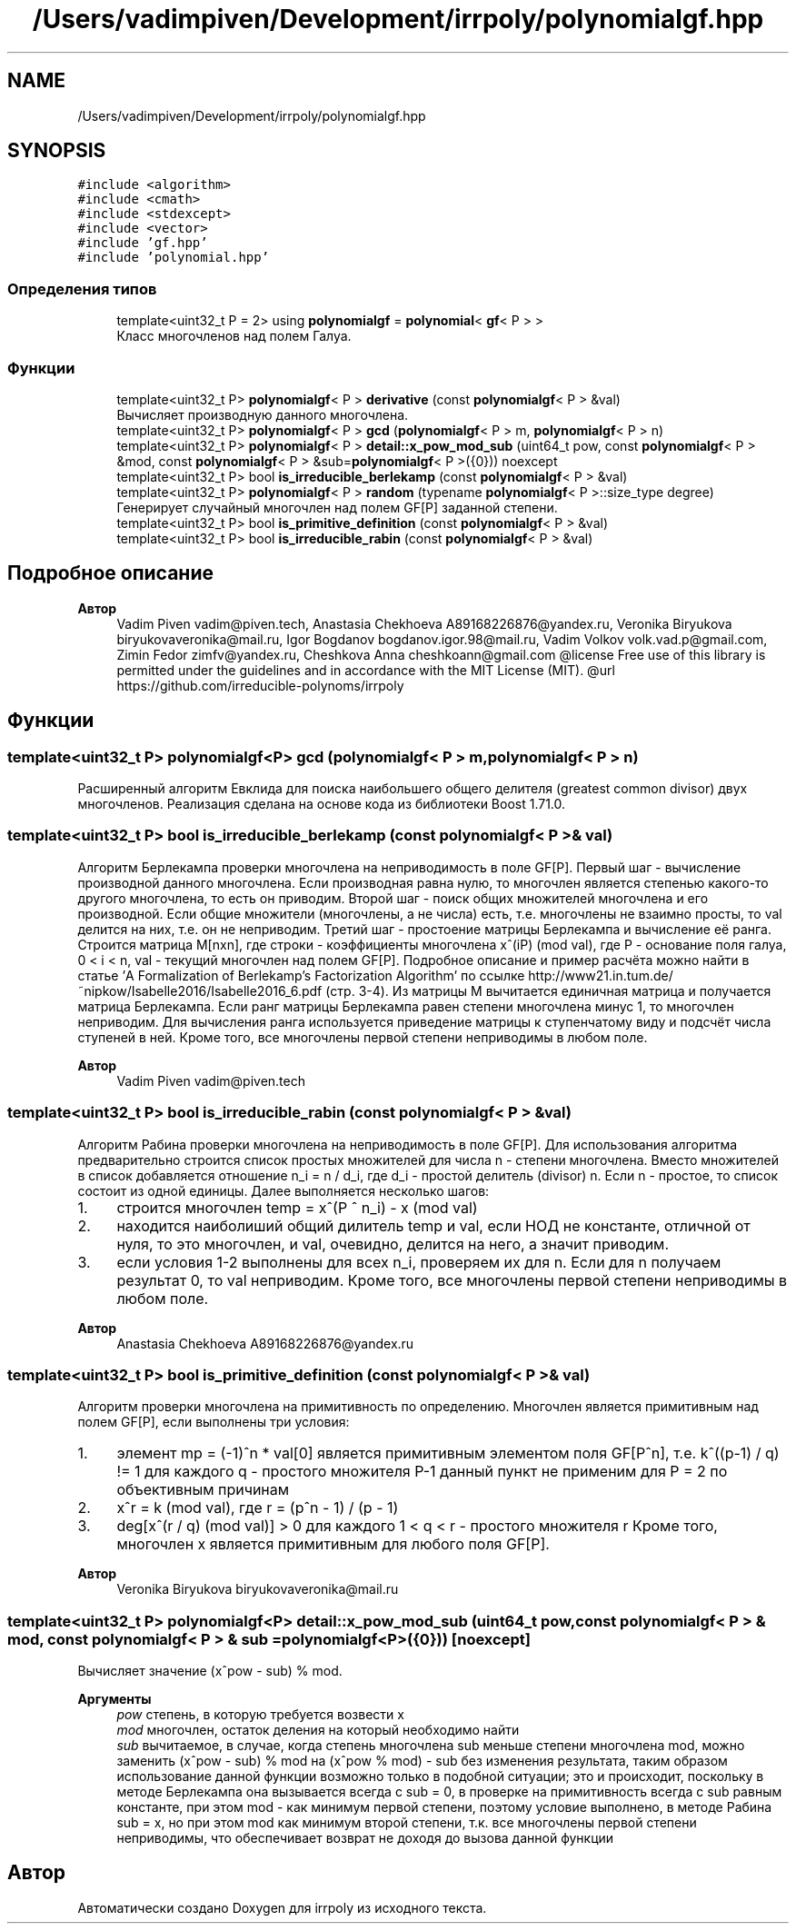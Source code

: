 .TH "/Users/vadimpiven/Development/irrpoly/polynomialgf.hpp" 3 "Пн 11 Ноя 2019" "Version 1.0.0" "irrpoly" \" -*- nroff -*-
.ad l
.nh
.SH NAME
/Users/vadimpiven/Development/irrpoly/polynomialgf.hpp
.SH SYNOPSIS
.br
.PP
\fC#include <algorithm>\fP
.br
\fC#include <cmath>\fP
.br
\fC#include <stdexcept>\fP
.br
\fC#include <vector>\fP
.br
\fC#include 'gf\&.hpp'\fP
.br
\fC#include 'polynomial\&.hpp'\fP
.br

.SS "Определения типов"

.in +1c
.ti -1c
.RI "template<uint32_t P = 2> using \fBpolynomialgf\fP = \fBpolynomial\fP< \fBgf\fP< P > >"
.br
.RI "Класс многочленов над полем Галуа\&. "
.in -1c
.SS "Функции"

.in +1c
.ti -1c
.RI "template<uint32_t P> \fBpolynomialgf\fP< P > \fBderivative\fP (const \fBpolynomialgf\fP< P > &val)"
.br
.RI "Вычисляет производную данного многочлена\&. "
.ti -1c
.RI "template<uint32_t P> \fBpolynomialgf\fP< P > \fBgcd\fP (\fBpolynomialgf\fP< P > m, \fBpolynomialgf\fP< P > n)"
.br
.ti -1c
.RI "template<uint32_t P> \fBpolynomialgf\fP< P > \fBdetail::x_pow_mod_sub\fP (uint64_t pow, const \fBpolynomialgf\fP< P > &mod, const \fBpolynomialgf\fP< P > &sub=\fBpolynomialgf\fP< P >({0})) noexcept"
.br
.ti -1c
.RI "template<uint32_t P> bool \fBis_irreducible_berlekamp\fP (const \fBpolynomialgf\fP< P > &val)"
.br
.ti -1c
.RI "template<uint32_t P> \fBpolynomialgf\fP< P > \fBrandom\fP (typename \fBpolynomialgf\fP< P >::size_type degree)"
.br
.RI "Генерирует случайный многочлен над полем GF[P] заданной степени\&. "
.ti -1c
.RI "template<uint32_t P> bool \fBis_primitive_definition\fP (const \fBpolynomialgf\fP< P > &val)"
.br
.ti -1c
.RI "template<uint32_t P> bool \fBis_irreducible_rabin\fP (const \fBpolynomialgf\fP< P > &val)"
.br
.in -1c
.SH "Подробное описание"
.PP 

.PP
\fBАвтор\fP
.RS 4
Vadim Piven vadim@piven.tech, Anastasia Chekhoeva A89168226876@yandex.ru, Veronika Biryukova biryukovaveronika@mail.ru, Igor Bogdanov bogdanov.igor.98@mail.ru, Vadim Volkov volk.vad.p@gmail.com, Zimin Fedor zimfv@yandex.ru, Cheshkova Anna cheshkoann@gmail.com @license Free use of this library is permitted under the guidelines and in accordance with the MIT License (MIT)\&. @url https://github.com/irreducible-polynoms/irrpoly 
.RE
.PP

.SH "Функции"
.PP 
.SS "template<uint32_t P> \fBpolynomialgf\fP<P> gcd (\fBpolynomialgf\fP< P > m, \fBpolynomialgf\fP< P > n)"
Расширенный алгоритм Евклида для поиска наибольшего общего делителя (greatest common divisor) двух многочленов\&. Реализация сделана на основе кода из библиотеки Boost 1\&.71\&.0\&. 
.SS "template<uint32_t P> bool is_irreducible_berlekamp (const \fBpolynomialgf\fP< P > & val)"
Алгоритм Берлекампа проверки многочлена на неприводимость в поле GF[P]\&. Первый шаг - вычисление производной данного многочлена\&. Если производная равна нулю, то многочлен является степенью какого-то другого многочлена, то есть он приводим\&. Второй шаг - поиск общих множителей многочлена и его производной\&. Если общие множители (многочлены, а не числа) есть, т\&.е\&. многочлены не взаимно просты, то val делится на них, т\&.е\&. он не неприводим\&. Третий шаг - простоение матрицы Берлекампа и вычисление её ранга\&. Строится матрица M[nxn], где строки - коэффициенты многочлена x^(iP) (mod val), где P - основание поля галуа, 0 < i < n, val - текущий многочлен над полем GF[P]\&. Подробное описание и пример расчёта можно найти в статье 'A Formalization of Berlekamp’s Factorization Algorithm' по ссылке http://www21.in.tum.de/~nipkow/Isabelle2016/Isabelle2016_6.pdf (стр\&. 3-4)\&. Из матрицы M вычитается единичная матрица и получается матрица Берлекампа\&. Если ранг матрицы Берлекампа равен степени многочлена минус 1, то многочлен неприводим\&. Для вычисления ранга используется приведение матрицы к ступенчатому виду и подсчёт числа ступеней в ней\&. Кроме того, все многочлены первой степени неприводимы в любом поле\&. 
.PP
\fBАвтор\fP
.RS 4
Vadim Piven vadim@piven.tech 
.RE
.PP

.SS "template<uint32_t P> bool is_irreducible_rabin (const \fBpolynomialgf\fP< P > & val)"
Алгоритм Рабина проверки многочлена на неприводимость в поле GF[P]\&. Для использования алгоритма предварительно строится список простых множителей для числа n - степени многочлена\&. Вместо множителей в список добавляется отношение n_i = n / d_i, где d_i - простой делитель (divisor) n\&. Если n - простое, то список состоит из одной единицы\&. Далее выполняется несколько шагов:
.IP "1." 4
строится многочлен temp = x^(P ^ n_i) - x (mod val)
.IP "2." 4
находится наиболиший общий дилитель temp и val, если НОД не константе, отличной от нуля, то это многочлен, и val, очевидно, делится на него, а значит приводим\&.
.IP "3." 4
если условия 1-2 выполнены для всех n_i, проверяем их для n\&. Если для n получаем результат 0, то val неприводим\&. Кроме того, все многочлены первой степени неприводимы в любом поле\&. 
.PP
\fBАвтор\fP
.RS 4
Anastasia Chekhoeva A89168226876@yandex.ru 
.RE
.PP

.PP

.SS "template<uint32_t P> bool is_primitive_definition (const \fBpolynomialgf\fP< P > & val)"
Алгоритм проверки многочлена на примитивность по определению\&. Многочлен является примитивным над полем GF[P], если выполнены три условия:
.IP "1." 4
элемент mp = (-1)^n * val[0] является примитивным элементом поля GF[P^n], т\&.е\&. k^((p-1) / q) != 1 для каждого q - простого множителя P-1 данный пункт не применим для P = 2 по объективным причинам
.IP "2." 4
x^r = k (mod val), где r = (p^n - 1) / (p - 1)
.IP "3." 4
deg[x^(r / q) (mod val)] > 0 для каждого 1 < q < r - простого множителя r Кроме того, многочлен x является примитивным для любого поля GF[P]\&. 
.PP
\fBАвтор\fP
.RS 4
Veronika Biryukova biryukovaveronika@mail.ru 
.RE
.PP

.PP

.SS "template<uint32_t P> \fBpolynomialgf\fP<P> detail::x_pow_mod_sub (uint64_t pow, const \fBpolynomialgf\fP< P > & mod, const \fBpolynomialgf\fP< P > & sub = \fC\fBpolynomialgf\fP<P>({0})\fP)\fC [noexcept]\fP"
Вычисляет значение (x^pow - sub) % mod\&. 
.PP
\fBАргументы\fP
.RS 4
\fIpow\fP степень, в которую требуется возвести x 
.br
\fImod\fP многочлен, остаток деления на который необходимо найти 
.br
\fIsub\fP вычитаемое, в случае, когда степень многочлена sub меньше степени многочлена mod, можно заменить (x^pow - sub) % mod на (x^pow % mod) - sub без изменения результата, таким образом использование данной функции возможно только в подобной ситуации; это и происходит, поскольку в методе Берлекампа она вызывается всегда с sub = 0, в проверке на примитивность всегда с sub равным константе, при этом mod - как минимум первой степени, поэтому условие выполнено, в методе Рабина sub = x, но при этом mod как минимум второй степени, т\&.к\&. все многочлены первой степени неприводимы, что обеспечивает возврат не доходя до вызова данной функции 
.RE
.PP

.SH "Автор"
.PP 
Автоматически создано Doxygen для irrpoly из исходного текста\&.
